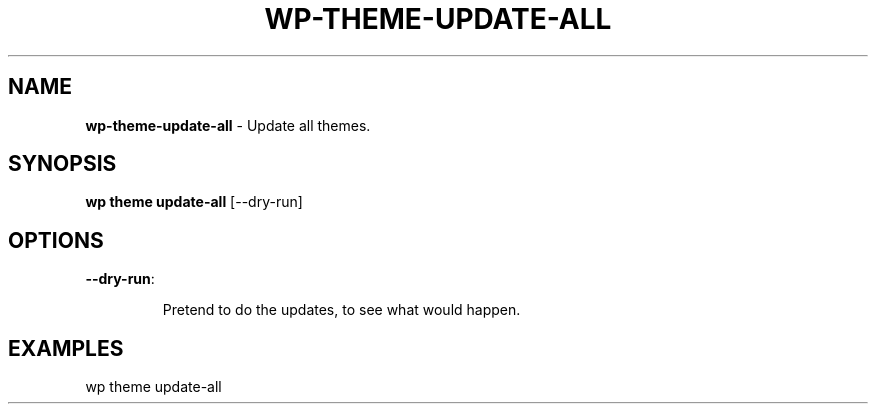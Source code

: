 .\" generated with Ronn/v0.7.3
.\" http://github.com/rtomayko/ronn/tree/0.7.3
.
.TH "WP\-THEME\-UPDATE\-ALL" "1" "" "WP-CLI"
.
.SH "NAME"
\fBwp\-theme\-update\-all\fR \- Update all themes\.
.
.SH "SYNOPSIS"
\fBwp theme update\-all\fR [\-\-dry\-run]
.
.SH "OPTIONS"
.
.TP
\fB\-\-dry\-run\fR:
.
.IP
Pretend to do the updates, to see what would happen\.
.
.SH "EXAMPLES"
.
.nf

wp theme update\-all
.
.fi

